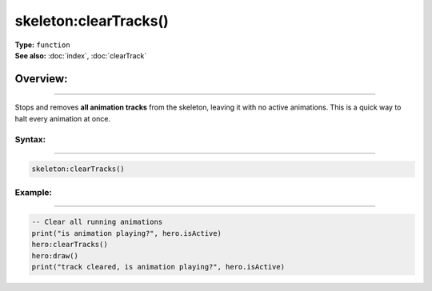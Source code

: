 ===================================
skeleton:clearTracks()
===================================

| **Type:** ``function``
| **See also:** :doc:`index`, :doc:`clearTrack`

Overview:
.........
--------

Stops and removes **all animation tracks** from the skeleton, leaving it with no active
animations. This is a quick way to halt every animation at once.

Syntax:
--------
--------

.. code-block:: lua

   skeleton:clearTracks()

Example:
--------
--------

.. code-block:: lua

   -- Clear all running animations
   print("is animation playing?", hero.isActive)
   hero:clearTracks()
   hero:draw()
   print("track cleared, is animation playing?", hero.isActive)